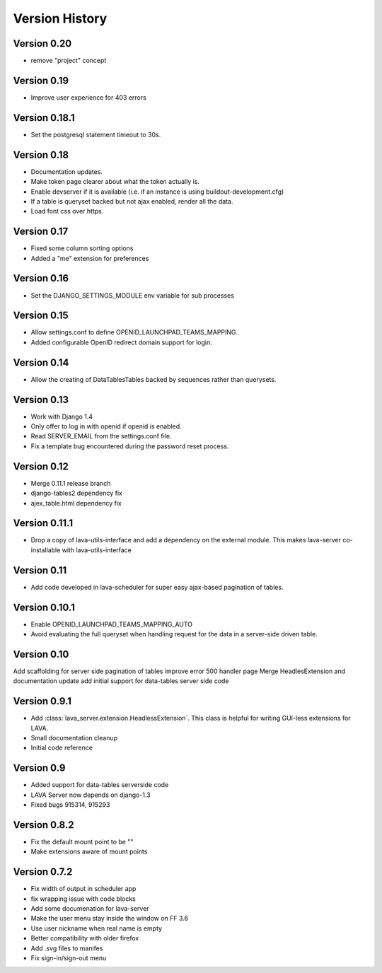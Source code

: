 Version History
***************

.. _version_0_20:

Version 0.20
============
* remove "project" concept

.. _version_0_19:

Version 0.19
============
* Improve user experience for 403 errors

.. _version_0_18_1:

Version 0.18.1
==============
* Set the postgresql statement timeout to 30s.

.. _version_0_18:

Version 0.18
============
* Documentation updates.
* Make token page clearer about what the token actually is.
* Enable devserver if it is available (i.e. if an instance is using
  buildout-development.cfg)
* If a table is queryset backed but not ajax enabled, render all the
  data.
* Load font css over https.

.. _version_0_17:

Version 0.17
============
* Fixed some column sorting options
* Added a "me" extension for preferences

.. _version_0_16:

Version 0.16
============
* Set the DJANGO_SETTINGS_MODULE env variable for sub processes

.. _version_0_15:

Version 0.15
============

* Allow settings.conf to define OPENID_LAUNCHPAD_TEAMS_MAPPING.
* Added configurable OpenID redirect domain support for login.

.. _version_0_14:

Version 0.14
============
* Allow the creating of DataTablesTables backed by sequences rather
  than querysets.

.. _version_0_13:

Version 0.13
============
* Work with Django 1.4
* Only offer to log in with openid if openid is enabled.
* Read SERVER_EMAIL from the settings.conf file.
* Fix a template bug encountered during the password reset process.

.. _version_0_12:

Version 0.12
============

* Merge 0.11.1 release branch
* django-tables2 dependency fix
* ajex_table.html dependency fix

.. _version_0_11_1:

Version 0.11.1
==============

* Drop a copy of lava-utils-interface and add a dependency on the external
  module. This makes lava-server co-installable with lava-utils-interface

.. _version_0_11:

Version 0.11
============
* Add code developed in lava-scheduler for super easy ajax-based pagination of
  tables.

.. _version_0_10_1:

Version 0.10.1
==============

* Enable OPENID_LAUNCHPAD_TEAMS_MAPPING_AUTO
* Avoid evaluating the full queryset when handling request for the
  data in a server-side driven table.

.. _version_0_10:

Version 0.10
============
Add scaffolding for server side pagination of tables
improve error 500 handler page
Merge HeadlesExtension and documentation update
add initial support for data-tables server side code

.. _version_0_9_1:

Version 0.9.1
=============

* Add :class:`lava_server.extension.HeadlessExtension`. This class is helpful
  for writing GUI-less extensions for LAVA.
* Small documentation cleanup
* Initial code reference

.. _version_0_9:

Version 0.9
===========

* Added support for data-tables serverside code
* LAVA Server now depends on django-1.3
* Fixed bugs 915314, 915293

.. _version_0_8_2:

Version 0.8.2
=============

* Fix the default mount point to be ""
* Make extensions aware of mount points

.. _version_0_7_2:

Version 0.7.2
=============

* Fix width of output in scheduler app
* fix wrapping issue with code blocks
* Add some documenation for lava-server
* Make the user menu stay inside the window on FF 3.6
* Use user nickname when real name is empty
* Better compatibility with older firefox
* Add .svg files to manifes
* Fix sign-in/sign-out menu
